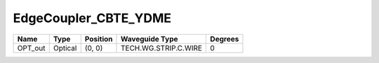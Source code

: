 EdgeCoupler_CBTE_YDME
#############################

.. image:: ../images/bb_edge_coupler.png

+-------------------+-----------------------------+------------------------+------------------------+-------------+
|     Name          | Type                        | Position               | Waveguide Type         | Degrees     |
+===================+=============================+========================+========================+=============+
| OPT_out           | Optical                     | (0, 0)                 | TECH.WG.STRIP.C.WIRE   | 0           |
+-------------------+-----------------------------+------------------------+------------------------+-------------+


